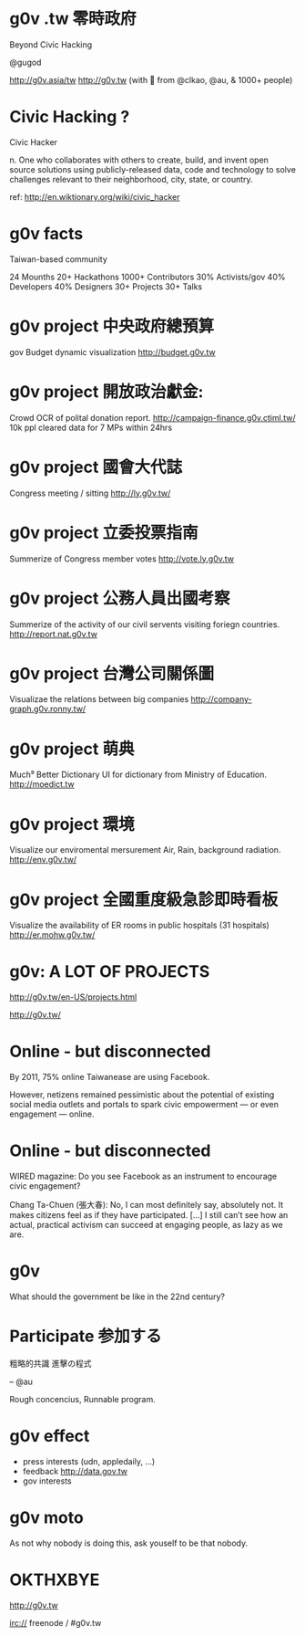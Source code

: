 * g0v .tw 零時政府

Beyond Civic Hacking

@gugod

http://g0v.asia/tw
http://g0v.tw
(with 💟 from @clkao, @au, & 1000+ people)

* Civic Hacking ?

Civic Hacker

n. One who collaborates with others to create,
build, and invent open source solutions using
publicly-released data, code and technology to
solve challenges relevant to their neighborhood,
city, state, or country.

ref: http://en.wiktionary.org/wiki/civic_hacker

* g0v facts

Taiwan-based community

24 Mounths
20+ Hackathons
1000+ Contributors
  30% Activists/gov
  40% Developers
  40% Designers
30+ Projects
30+ Talks

* g0v project 中央政府總預算
gov Budget dynamic visualization
http://budget.g0v.tw
[[file:project-budget.png]]


* g0v project 開放政治獻金:
Crowd OCR of polital donation report.
http://campaign-finance.g0v.ctiml.tw/
10k ppl cleared data for 7 MPs within 24hrs
[[file:project-ocr.png]]
[[file:project-ocr-example-page.png]]

* g0v project 國會大代誌
Congress meeting / sitting
http://ly.g0v.tw/
[[file:project-ly.png]]

* g0v project 立委投票指南
Summerize of Congress member votes
http://vote.ly.g0v.tw
[[file:project-ly-vote.png]]

* g0v project 公務人員出國考察
Summerize of the activity of our
civil servents visiting foriegn countries.
http://report.nat.g0v.tw
[[file:project-abroadplay.png]]

* g0v project 台灣公司關係圖
Visualizae the relations between big companies
http://company-graph.g0v.ronny.tw/
[[file:project-company-graph.png]]

* g0v project 萌典
Much⁹ Better Dictionary UI for dictionary from Ministry of Education.
http://moedict.tw
[[file:project-moedict.png]]

* g0v project 環境
Visualize our enviromental mersurement
Air, Rain, background radiation.
http://env.g0v.tw/
[[file:project-env.png]]

* g0v project 全國重度級急診即時看板
Visualize the availability of ER rooms
in public hospitals (31 hospitals)
http://er.mohw.g0v.tw/
[[file:project-er.png]]

* g0v: A LOT OF PROJECTS

http://g0v.tw/en-US/projects.html

http://g0v.tw/
* Online - but disconnected

By 2011, 75% online Taiwanease are using Facebook.

However, netizens remained pessimistic about the
potential of existing social media outlets and
portals to spark civic empowerment — or even
engagement — online.

* Online - but disconnected

WIRED magazine: Do you see Facebook as an
instrument to encourage civic engagement?

Chang Ta-Chuen (張大春): No, I can most definitely
say, absolutely not. It makes citizens feel as if
they have participated. […] I still can’t see how
an actual, practical activism can succeed at
engaging people, as lazy as we are.

* g0v

What should the government be like 
in the 22nd century?

* Participate 参加する

粗略的共識
進擊の程式

    -- @au

Rough concencius,
Runnable program.

* g0v effect

- press interests (udn, appledaily, ...)
- feedback http://data.gov.tw
- gov interests


* g0v moto

    As not why nobody is doing this,
    ask youself to be that nobody.

* OKTHXBYE


    http://g0v.tw

    irc:// freenode / #g0v.tw
